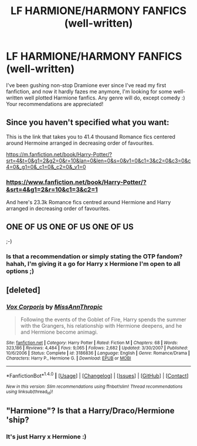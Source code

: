 #+TITLE: LF HARMIONE/HARMONY FANFICS (well-written)

* LF HARMIONE/HARMONY FANFICS (well-written)
:PROPERTIES:
:Author: enosenti
:Score: 0
:DateUnix: 1499757206.0
:DateShort: 2017-Jul-11
:FlairText: Request
:END:
I've been gushing non-stop Dramione ever since I've read my first fanfiction, and now it hardly fazes me anymore, I'm looking for some well-written well plotted Harmione fanfics. Any genre will do, except comedy :) Your recommendations are appreciated!


** Since you haven't specified what you want:

This is the link that takes you to 41.4 thousand Romance fics centered around Hermoine arranged in decreasing order of favourites.

[[https://m.fanfiction.net/book/Harry-Potter/?srt=4&t=0&g1=2&g2=0&r=10&lan=0&len=0&s=0&v1=0&c1=3&c2=0&c3=0&c4=0&_g1=0&_c1=0&_c2=0&_v1=0]]
:PROPERTIES:
:Score: 2
:DateUnix: 1499759091.0
:DateShort: 2017-Jul-11
:END:

*** [[https://www.fanfiction.net/book/Harry-Potter/?&srt=4&g1=2&r=10&c1=3&c2=1]]

And here's 23.3k Romance fics centred around Hermione and Harry arranged in decreasing order of favourites.
:PROPERTIES:
:Author: maxxie10
:Score: 2
:DateUnix: 1499768598.0
:DateShort: 2017-Jul-11
:END:


** ONE OF US ONE OF US ONE OF US

;-)
:PROPERTIES:
:Author: Huntrrz
:Score: 1
:DateUnix: 1499779342.0
:DateShort: 2017-Jul-11
:END:

*** Is that a recommendation or simply stating the OTP fandom? hahah, I'm giving it a go for Harry x Hermione I'm open to all options ;)
:PROPERTIES:
:Author: enosenti
:Score: 1
:DateUnix: 1499841546.0
:DateShort: 2017-Jul-12
:END:


** [deleted]
:PROPERTIES:
:Score: 1
:DateUnix: 1499789516.0
:DateShort: 2017-Jul-11
:END:

*** [[http://www.fanfiction.net/s/3186836/1/][*/Vox Corporis/*]] by [[https://www.fanfiction.net/u/659787/MissAnnThropic][/MissAnnThropic/]]

#+begin_quote
  Following the events of the Goblet of Fire, Harry spends the summer with the Grangers, his relationship with Hermione deepens, and he and Hermione become animagi.
#+end_quote

^{/Site/: [[http://www.fanfiction.net/][fanfiction.net]] *|* /Category/: Harry Potter *|* /Rated/: Fiction M *|* /Chapters/: 68 *|* /Words/: 323,186 *|* /Reviews/: 4,484 *|* /Favs/: 9,065 *|* /Follows/: 2,682 *|* /Updated/: 3/30/2007 *|* /Published/: 10/6/2006 *|* /Status/: Complete *|* /id/: 3186836 *|* /Language/: English *|* /Genre/: Romance/Drama *|* /Characters/: Harry P., Hermione G. *|* /Download/: [[http://www.ff2ebook.com/old/ffn-bot/index.php?id=3186836&source=ff&filetype=epub][EPUB]] or [[http://www.ff2ebook.com/old/ffn-bot/index.php?id=3186836&source=ff&filetype=mobi][MOBI]]}

--------------

*FanfictionBot*^{1.4.0} *|* [[[https://github.com/tusing/reddit-ffn-bot/wiki/Usage][Usage]]] | [[[https://github.com/tusing/reddit-ffn-bot/wiki/Changelog][Changelog]]] | [[[https://github.com/tusing/reddit-ffn-bot/issues/][Issues]]] | [[[https://github.com/tusing/reddit-ffn-bot/][GitHub]]] | [[[https://www.reddit.com/message/compose?to=tusing][Contact]]]

^{/New in this version: Slim recommendations using/ ffnbot!slim! /Thread recommendations using/ linksub(thread_id)!}
:PROPERTIES:
:Author: FanfictionBot
:Score: 1
:DateUnix: 1499789539.0
:DateShort: 2017-Jul-11
:END:


** "Harmione"? Is that a Harry/Draco/Hermione 'ship?
:PROPERTIES:
:Author: turbinicarpus
:Score: 1
:DateUnix: 1499772005.0
:DateShort: 2017-Jul-11
:END:

*** It's just Harry x Hermione :)
:PROPERTIES:
:Author: enosenti
:Score: 1
:DateUnix: 1499841571.0
:DateShort: 2017-Jul-12
:END:
